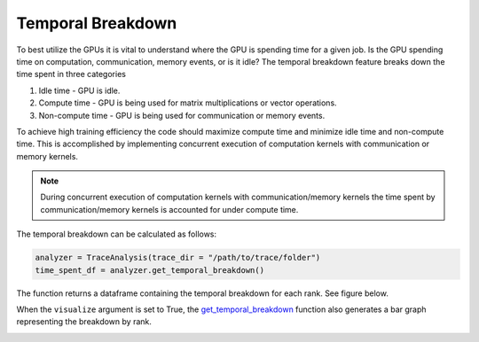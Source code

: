 Temporal Breakdown
==================

To best utilize the GPUs it is vital to understand where the GPU is spending
time for a given job. Is the GPU spending time on computation, communication,
memory events, or is it idle? The temporal
breakdown feature breaks down the time spent in three categories

#. Idle time - GPU is idle.
#. Compute time - GPU is being used for matrix multiplications or vector operations.
#. Non-compute time - GPU is being used for communication or memory events.


To achieve high training efficiency the code should maximize compute time and
minimize idle time and non-compute time. This is accomplished by implementing
concurrent execution of computation kernels with communication or memory
kernels.

.. note::
    During concurrent execution of computation kernels with communication/memory
    kernels the time spent by communication/memory kernels is accounted for
    under compute time.

The temporal breakdown can be calculated as follows:

.. code-block:: python

   analyzer = TraceAnalysis(trace_dir = "/path/to/trace/folder")
   time_spent_df = analyzer.get_temporal_breakdown()

The function returns a dataframe containing the temporal breakdown for each rank.
See figure below.

.. image:: ../_static/temporal_breakdown_df.png

When the ``visualize`` argument is set to True, the `get_temporal_breakdown
<../api/trace_analysis_api.html#hta.trace_analysis.TraceAnalysis.get_temporal_breakdown>`_
function also generates a bar graph representing the breakdown by rank.

.. image:: ../_static/temporal_breakdown_plot.png
